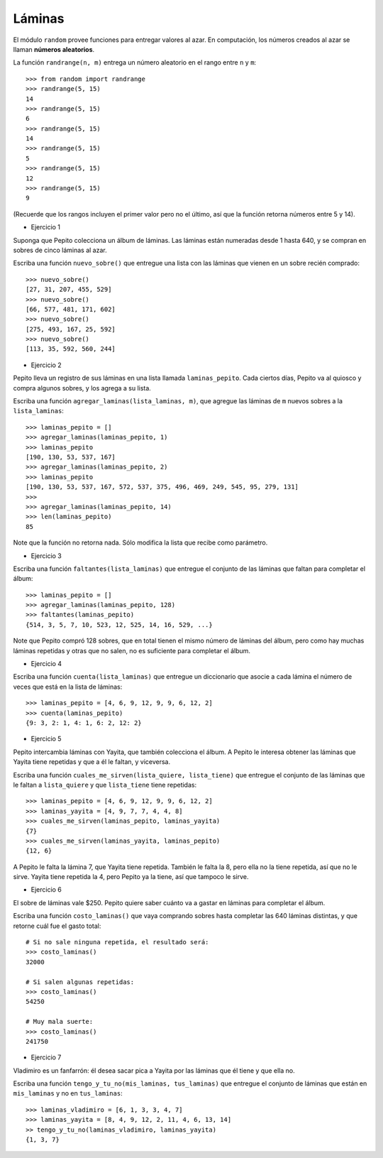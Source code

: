 Láminas
-------

El módulo ``random`` provee funciones
para entregar valores al azar.
En computación, los números creados al azar
se llaman **números aleatorios**.

La función ``randrange(n, m)``
entrega un número aleatorio en el rango entre ``n`` y ``m``::

    >>> from random import randrange
    >>> randrange(5, 15)
    14
    >>> randrange(5, 15)
    6
    >>> randrange(5, 15)
    14
    >>> randrange(5, 15)
    5
    >>> randrange(5, 15)
    12
    >>> randrange(5, 15)
    9

(Recuerde que los rangos incluyen el primer valor
pero no el último, así que la función retorna números
entre 5 y 14).

.. La función ``choice(l)`` entrega un elemento aleatorio de ``l``::
.. 
..     >>> from random import choice
..     >>> choice(['cara', 'sello'])
..     'cara'
..     >>> choice(['cara', 'sello'])
..     'cara'
..     >>> choice(['cara', 'sello'])
..     'sello'
..     >>> choice(['cara', 'sello'])
..     'cara'
..     >>> choice(['cara', 'sello'])
..     'sello'
..     >>> choice([1, 4, 9, 16])
..     4
..     >>> choice([1, 4, 9, 16])
..     4
..     >>> choice('tijera papel piedra'.split())
..     'tijera'
.. 
.. La función ``shuffle(l)`` «baraja» la lista ``l``::
.. 
..     >>> from random import shuffle
..     >>> a = [1, 5, 9, 12, 14]
..     >>> shuffle(a)
..     >>> a
..     [12, 1, 5, 9, 14]
..     >>> shuffle(a)
..     >>> a
..     [9, 12, 14, 1, 5]

* Ejercicio 1

Suponga que Pepito colecciona un álbum de láminas.
Las láminas están numeradas desde 1 hasta 640,
y se compran en sobres de cinco láminas al azar.

Escriba una función ``nuevo_sobre()``
que entregue una lista con las láminas que vienen
en un sobre recién comprado::

    >>> nuevo_sobre()
    [27, 31, 207, 455, 529]
    >>> nuevo_sobre()
    [66, 577, 481, 171, 602]
    >>> nuevo_sobre()
    [275, 493, 167, 25, 592]
    >>> nuevo_sobre()
    [113, 35, 592, 560, 244]

* Ejercicio 2

Pepito lleva un registro de sus láminas
en una lista llamada ``laminas_pepito``.
Cada ciertos días,
Pepito va al quiosco y compra algunos sobres,
y los agrega a su lista.

Escriba una función ``agregar_laminas(lista_laminas, m)``,
que agregue las láminas de ``m`` nuevos sobres
a la ``lista_laminas``::

    >>> laminas_pepito = []
    >>> agregar_laminas(laminas_pepito, 1)
    >>> laminas_pepito
    [190, 130, 53, 537, 167]
    >>> agregar_laminas(laminas_pepito, 2)
    >>> laminas_pepito
    [190, 130, 53, 537, 167, 572, 537, 375, 496, 469, 249, 545, 95, 279, 131]
    >>>
    >>> agregar_laminas(laminas_pepito, 14)
    >>> len(laminas_pepito)
    85

Note que la función no retorna nada.
Sólo modifica la lista que recibe como parámetro.

* Ejercicio 3

Escriba una función ``faltantes(lista_laminas)``
que entregue el conjunto de las láminas que faltan para completar el álbum::

    >>> laminas_pepito = []
    >>> agregar_laminas(laminas_pepito, 128)
    >>> faltantes(laminas_pepito)
    {514, 3, 5, 7, 10, 523, 12, 525, 14, 16, 529, ...}

Note que Pepito compró 128 sobres,
que en total tienen el mismo número de láminas del álbum,
pero como hay muchas láminas repetidas y otras que no salen,
no es suficiente para completar el álbum.

* Ejercicio 4

Escriba una función ``cuenta(lista_laminas)``
que entregue un diccionario que asocie a cada lámina
el número de veces que está en la lista de láminas::

    >>> laminas_pepito = [4, 6, 9, 12, 9, 9, 6, 12, 2]
    >>> cuenta(laminas_pepito)
    {9: 3, 2: 1, 4: 1, 6: 2, 12: 2}

* Ejercicio 5

Pepito intercambia láminas con Yayita,
que también colecciona el álbum.
A Pepito le interesa obtener las láminas que Yayita tiene repetidas
y que a él le faltan, y viceversa.

Escriba una función ``cuales_me_sirven(lista_quiere, lista_tiene)``
que entregue el conjunto de las láminas que le faltan a ``lista_quiere``
y que ``lista_tiene`` tiene repetidas::

    >>> laminas_pepito = [4, 6, 9, 12, 9, 9, 6, 12, 2]
    >>> laminas_yayita = [4, 9, 7, 7, 4, 4, 8]
    >>> cuales_me_sirven(laminas_pepito, laminas_yayita)
    {7}
    >>> cuales_me_sirven(laminas_yayita, laminas_pepito)
    {12, 6}

A Pepito le falta la lámina 7, que Yayita tiene repetida.
También le falta la 8, pero ella no la tiene repetida,
así que no le sirve.
Yayita tiene repetida la 4,
pero Pepito ya la tiene,
así que tampoco le sirve.

* Ejercicio 6

El sobre de láminas vale $250.
Pepito quiere saber cuánto va a gastar en láminas
para completar el álbum.

Escriba una función ``costo_laminas()``
que vaya comprando sobres hasta completar las 640 láminas distintas,
y que retorne cuál fue el gasto total::

    # Si no sale ninguna repetida, el resultado será:
    >>> costo_laminas()
    32000

    # Si salen algunas repetidas:
    >>> costo_laminas()
    54250

    # Muy mala suerte:
    >>> costo_laminas()
    241750

* Ejercicio 7

Vladimiro es un fanfarrón:
él desea sacar pica a Yayita
por las láminas que él tiene
y que ella no.

Escriba una función ``tengo_y_tu_no(mis_laminas, tus_laminas)``
que entregue el conjunto de láminas que
están en ``mis_laminas`` y no en ``tus_laminas``::

    >>> laminas_vladimiro = [6, 1, 3, 3, 4, 7]
    >>> laminas_yayita = [8, 4, 9, 12, 2, 11, 4, 6, 13, 14]
    >> tengo_y_tu_no(laminas_vladimiro, laminas_yayita)
    {1, 3, 7}

